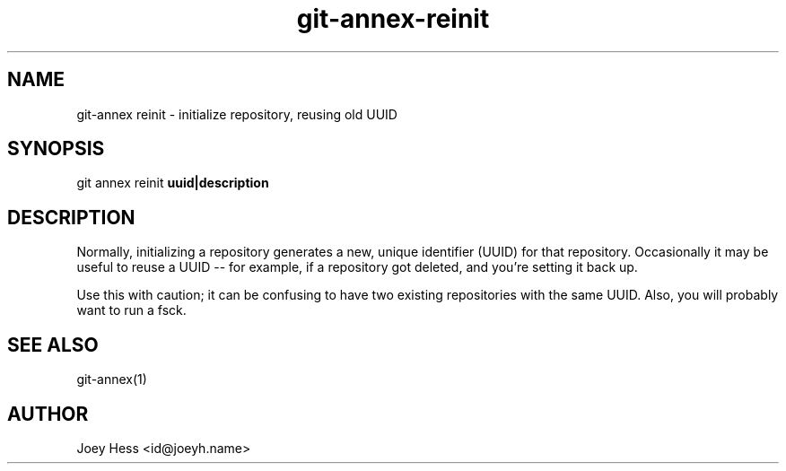 .TH git-annex-reinit 1
.SH NAME
git\-annex reinit \- initialize repository, reusing old UUID
.PP
.SH SYNOPSIS
git annex reinit \fBuuid|description\fP
.PP
.SH DESCRIPTION
Normally, initializing a repository generates a new, unique identifier
(UUID) for that repository. Occasionally it may be useful to reuse a
UUID \-\- for example, if a repository got deleted, and you're
setting it back up.
.PP
Use this with caution; it can be confusing to have two existing
repositories with the same UUID. Also, you will probably want to run
a fsck.
.PP
.SH SEE ALSO
git\-annex(1)
.PP
.SH AUTHOR
Joey Hess <id@joeyh.name>
.PP
.PP

